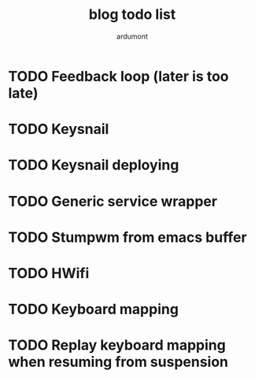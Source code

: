 #+author: ardumont
#+title: blog todo list

* TODO Feedback loop (later is too late)
* TODO Keysnail
* TODO Keysnail deploying
* TODO Generic service wrapper
* TODO Stumpwm from emacs buffer
* TODO HWifi
* TODO Keyboard mapping
* TODO Replay keyboard mapping when resuming from suspension

